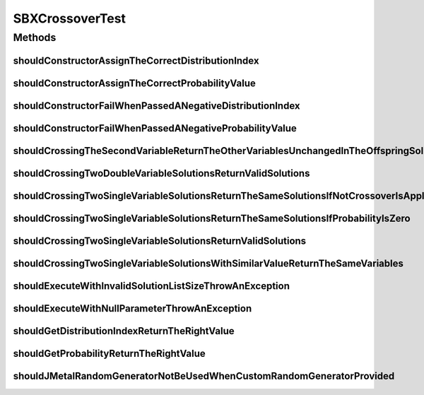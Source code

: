 .. java:import:: org.hamcrest Matchers

.. java:import:: org.junit Test

.. java:import:: org.mockito Mockito

.. java:import:: org.springframework.test.util ReflectionTestUtils

.. java:import:: org.uma.jmetal.problem DoubleProblem

.. java:import:: org.uma.jmetal.problem.impl AbstractDoubleProblem

.. java:import:: org.uma.jmetal.solution DoubleSolution

.. java:import:: org.uma.jmetal.solution.util RepairDoubleSolutionAtBounds

.. java:import:: org.uma.jmetal.util JMetalException

.. java:import:: org.uma.jmetal.util.pseudorandom JMetalRandom

.. java:import:: org.uma.jmetal.util.pseudorandom RandomGenerator

.. java:import:: org.uma.jmetal.util.pseudorandom.impl AuditableRandomGenerator

SBXCrossoverTest
================

.. java:package:: org.uma.jmetal.operator.impl.crossover
   :noindex:

.. java:type:: public class SBXCrossoverTest

   Note: this class does check that the SBX crossover operator does not return invalid values, but not that it works properly (@see SBXCrossoverWorkingTest)

   :author: Antonio J. Nebro

Methods
-------
shouldConstructorAssignTheCorrectDistributionIndex
^^^^^^^^^^^^^^^^^^^^^^^^^^^^^^^^^^^^^^^^^^^^^^^^^^

.. java:method:: @Test public void shouldConstructorAssignTheCorrectDistributionIndex()
   :outertype: SBXCrossoverTest

shouldConstructorAssignTheCorrectProbabilityValue
^^^^^^^^^^^^^^^^^^^^^^^^^^^^^^^^^^^^^^^^^^^^^^^^^

.. java:method:: @Test public void shouldConstructorAssignTheCorrectProbabilityValue()
   :outertype: SBXCrossoverTest

shouldConstructorFailWhenPassedANegativeDistributionIndex
^^^^^^^^^^^^^^^^^^^^^^^^^^^^^^^^^^^^^^^^^^^^^^^^^^^^^^^^^

.. java:method:: @Test public void shouldConstructorFailWhenPassedANegativeDistributionIndex()
   :outertype: SBXCrossoverTest

shouldConstructorFailWhenPassedANegativeProbabilityValue
^^^^^^^^^^^^^^^^^^^^^^^^^^^^^^^^^^^^^^^^^^^^^^^^^^^^^^^^

.. java:method:: @Test public void shouldConstructorFailWhenPassedANegativeProbabilityValue()
   :outertype: SBXCrossoverTest

shouldCrossingTheSecondVariableReturnTheOtherVariablesUnchangedInTheOffspringSolutions
^^^^^^^^^^^^^^^^^^^^^^^^^^^^^^^^^^^^^^^^^^^^^^^^^^^^^^^^^^^^^^^^^^^^^^^^^^^^^^^^^^^^^^

.. java:method:: @Test public void shouldCrossingTheSecondVariableReturnTheOtherVariablesUnchangedInTheOffspringSolutions()
   :outertype: SBXCrossoverTest

shouldCrossingTwoDoubleVariableSolutionsReturnValidSolutions
^^^^^^^^^^^^^^^^^^^^^^^^^^^^^^^^^^^^^^^^^^^^^^^^^^^^^^^^^^^^

.. java:method:: @Test public void shouldCrossingTwoDoubleVariableSolutionsReturnValidSolutions()
   :outertype: SBXCrossoverTest

shouldCrossingTwoSingleVariableSolutionsReturnTheSameSolutionsIfNotCrossoverIsApplied
^^^^^^^^^^^^^^^^^^^^^^^^^^^^^^^^^^^^^^^^^^^^^^^^^^^^^^^^^^^^^^^^^^^^^^^^^^^^^^^^^^^^^

.. java:method:: @Test public void shouldCrossingTwoSingleVariableSolutionsReturnTheSameSolutionsIfNotCrossoverIsApplied()
   :outertype: SBXCrossoverTest

shouldCrossingTwoSingleVariableSolutionsReturnTheSameSolutionsIfProbabilityIsZero
^^^^^^^^^^^^^^^^^^^^^^^^^^^^^^^^^^^^^^^^^^^^^^^^^^^^^^^^^^^^^^^^^^^^^^^^^^^^^^^^^

.. java:method:: @Test public void shouldCrossingTwoSingleVariableSolutionsReturnTheSameSolutionsIfProbabilityIsZero()
   :outertype: SBXCrossoverTest

shouldCrossingTwoSingleVariableSolutionsReturnValidSolutions
^^^^^^^^^^^^^^^^^^^^^^^^^^^^^^^^^^^^^^^^^^^^^^^^^^^^^^^^^^^^

.. java:method:: @Test public void shouldCrossingTwoSingleVariableSolutionsReturnValidSolutions()
   :outertype: SBXCrossoverTest

shouldCrossingTwoSingleVariableSolutionsWithSimilarValueReturnTheSameVariables
^^^^^^^^^^^^^^^^^^^^^^^^^^^^^^^^^^^^^^^^^^^^^^^^^^^^^^^^^^^^^^^^^^^^^^^^^^^^^^

.. java:method:: @Test public void shouldCrossingTwoSingleVariableSolutionsWithSimilarValueReturnTheSameVariables()
   :outertype: SBXCrossoverTest

shouldExecuteWithInvalidSolutionListSizeThrowAnException
^^^^^^^^^^^^^^^^^^^^^^^^^^^^^^^^^^^^^^^^^^^^^^^^^^^^^^^^

.. java:method:: @Test public void shouldExecuteWithInvalidSolutionListSizeThrowAnException()
   :outertype: SBXCrossoverTest

shouldExecuteWithNullParameterThrowAnException
^^^^^^^^^^^^^^^^^^^^^^^^^^^^^^^^^^^^^^^^^^^^^^

.. java:method:: @Test public void shouldExecuteWithNullParameterThrowAnException()
   :outertype: SBXCrossoverTest

shouldGetDistributionIndexReturnTheRightValue
^^^^^^^^^^^^^^^^^^^^^^^^^^^^^^^^^^^^^^^^^^^^^

.. java:method:: @Test public void shouldGetDistributionIndexReturnTheRightValue()
   :outertype: SBXCrossoverTest

shouldGetProbabilityReturnTheRightValue
^^^^^^^^^^^^^^^^^^^^^^^^^^^^^^^^^^^^^^^

.. java:method:: @Test public void shouldGetProbabilityReturnTheRightValue()
   :outertype: SBXCrossoverTest

shouldJMetalRandomGeneratorNotBeUsedWhenCustomRandomGeneratorProvided
^^^^^^^^^^^^^^^^^^^^^^^^^^^^^^^^^^^^^^^^^^^^^^^^^^^^^^^^^^^^^^^^^^^^^

.. java:method:: @Test public void shouldJMetalRandomGeneratorNotBeUsedWhenCustomRandomGeneratorProvided()
   :outertype: SBXCrossoverTest

